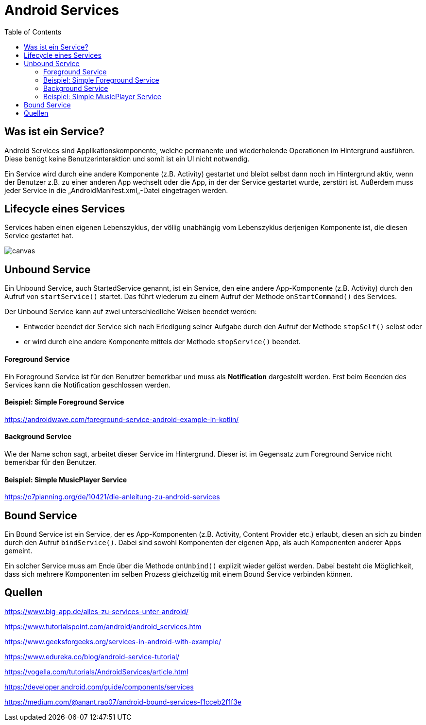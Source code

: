 = Android Services
:toc:

== Was ist ein Service?

Android Services sind Applikationskomponente, welche permanente und wiederholende Operationen im Hintergrund ausführen. Diese benögt keine Benutzerinteraktion und somit ist ein UI nicht notwendig.

Ein Service wird durch eine andere Komponente (z.B. Activity) gestartet und bleibt selbst dann noch im Hintergrund aktiv, wenn der Benutzer z.B. zu einer anderen App wechselt oder die App, in der der Service gestartet wurde, zerstört ist. Außerdem muss jeder Service in die „AndroidManifest.xml„-Datei eingetragen werden.


== Lifecycle eines Services

Services haben einen eigenen Lebenszyklus, der völlig unabhängig vom Lebenszyklus derjenigen Komponente ist, die diesen Service gestartet hat.

image::images/Unbound_Bound_Services.jpg[canvas,size=contain]

== Unbound Service

Ein Unbound Service, auch StartedService genannt, ist ein Service, den eine andere App-Komponente (z.B. Activity) durch den Aufruf von `startService()` startet.
Das führt wiederum zu einem Aufruf der Methode `onStartCommand()` des Services.

Der Unbound Service kann auf zwei unterschiedliche Weisen beendet werden:

* Entweder beendet der Service sich nach Erledigung seiner Aufgabe durch den Aufruf der Methode `stopSelf()` selbst oder
* er wird durch eine andere Komponente mittels der Methode `stopService()` beendet.

==== Foreground Service

Ein Foreground Service ist für den Benutzer bemerkbar und muss als *Notification* dargestellt werden. Erst beim Beenden des Services kann die Notification geschlossen werden.

==== Beispiel: Simple Foreground Service


https://androidwave.com/foreground-service-android-example-in-kotlin/

==== Background Service

Wie der Name schon sagt, arbeitet dieser Service im Hintergrund. Dieser ist im Gegensatz zum Foreground Service nicht bemerkbar für den Benutzer.

==== Beispiel: Simple MusicPlayer Service

https://o7planning.org/de/10421/die-anleitung-zu-android-services

== Bound Service

Ein Bound Service ist ein Service, der es App-Komponenten (z.B. Activity, Content Provider etc.) erlaubt, diesen an sich zu binden durch den Aufruf `bindService()`. Dabei sind sowohl Komponenten der eigenen App, als auch Komponenten anderer Apps gemeint.

Ein solcher Service muss am Ende über die Methode `onUnbind()` explizit wieder gelöst werden. Dabei besteht die Möglichkeit, dass sich mehrere Komponenten im selben Prozess gleichzeitig mit einem Bound Service verbinden können.


== Quellen

https://www.big-app.de/alles-zu-services-unter-android/

https://www.tutorialspoint.com/android/android_services.htm

https://www.geeksforgeeks.org/services-in-android-with-example/

https://www.edureka.co/blog/android-service-tutorial/

https://vogella.com/tutorials/AndroidServices/article.html

https://developer.android.com/guide/components/services

https://medium.com/@anant.rao07/android-bound-services-f1cceb2f1f3e
